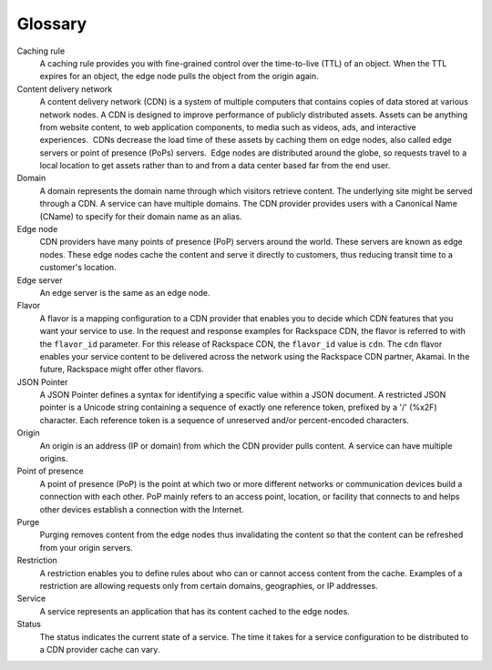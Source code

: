 ========
Glossary
========

Caching rule
    A caching rule provides you with fine-grained control over the
    time-to-live (TTL) of an object. When the TTL expires for an object,
    the edge node pulls the object from the origin again.

Content delivery network
    A content delivery network (CDN) is a system of multiple computers
    that contains copies of data stored at various network nodes. A CDN
    is designed to improve performance of publicly distributed
    assets. Assets can be anything from website content, to web
    application components, to media such as videos, ads, and
    interactive experiences.  CDNs decrease the load time of these
    assets by caching them on edge nodes, also called edge servers or
    point of presence (PoPs) servers.  Edge nodes are distributed around
    the globe, so requests travel to a local location to get assets
    rather than to and from a data center based far from the end user. 

Domain
    A domain represents the domain name through which visitors retrieve
    content. The underlying site might be served through a CDN. A
    service can have multiple domains. The CDN provider provides users
    with a Canonical Name (CName) to specify for their domain name as an
    alias.

Edge node
    CDN providers have many points of presence (PoP) servers around the
    world. These servers are known as edge nodes. These edge nodes cache
    the content and serve it directly to customers, thus reducing
    transit time to a customer's location.

Edge server
    An edge server is the same as an edge node.

Flavor
    A flavor is a mapping configuration to a CDN provider that enables
    you to decide which CDN features that you want your service to use.
    In the request and response examples for Rackspace CDN, the flavor
    is referred to with the ``flavor_id`` parameter. For this release of
    Rackspace CDN, the ``flavor_id`` value is ``cdn``. The ``cdn``
    flavor enables your service content to be delivered across the
    network using the Rackspace CDN partner, Akamai. In the future,
    Rackspace might offer other flavors.

JSON Pointer
    A JSON Pointer defines a syntax for identifying a specific value
    within a JSON document. A restricted JSON pointer is a Unicode
    string containing a sequence of exactly one reference token,
    prefixed by a '/' (%x2F) character. Each reference token is a
    sequence of unreserved and/or percent-encoded characters.

Origin
    An origin is an address (IP or domain) from which the CDN provider
    pulls content. A service can have multiple origins.

Point of presence
    A point of presence (PoP) is the point at which two or more
    different networks or communication devices build a connection with
    each other. PoP mainly refers to an access point, location, or
    facility that connects to and helps other devices establish a
    connection with the Internet.

Purge
    Purging removes content from the edge nodes thus invalidating the
    content so that the content can be refreshed from your origin
    servers.

Restriction
    A restriction enables you to define rules about who can or cannot
    access content from the cache. Examples of a restriction are
    allowing requests only from certain domains, geographies, or IP
    addresses.

Service
    A service represents an application that has its content cached to
    the edge nodes.

Status
    The status indicates the current state of a service. The time it
    takes for a service configuration to be distributed to a CDN
    provider cache can vary.


